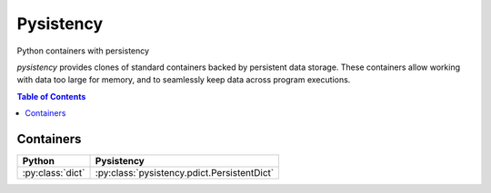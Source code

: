 ++++++++++
Pysistency
++++++++++

Python containers with persistency

|landscape| |travis| |codecov|

`pysistency` provides clones of standard containers backed by persistent data
storage. These containers allow working with data too large for memory, and to
seamlessly keep data across program executions.

.. |landscape| image:: https://landscape.io/github/maxfischer2781/pysistency/master/landscape.svg?style=flat
   :target: https://landscape.io/github/maxfischer2781/pysistency/master
   :alt: Code Health

.. |travis| image:: https://travis-ci.org/maxfischer2781/pysistency.svg?branch=master
    :target: https://travis-ci.org/maxfischer2781/pysistency
    :alt: Test Health

.. |codecov| image:: https://codecov.io/gh/maxfischer2781/pysistency/branch/master/graph/badge.svg
  :target: https://codecov.io/gh/maxfischer2781/pysistency
  :alt: Code Coverage

.. contents:: **Table of Contents**
    :depth: 2

Containers
==========

================ ===========================================
Python           Pysistency
================ ===========================================
:py:class:`dict` :py:class:`pysistency.pdict.PersistentDict`
================ ===========================================
